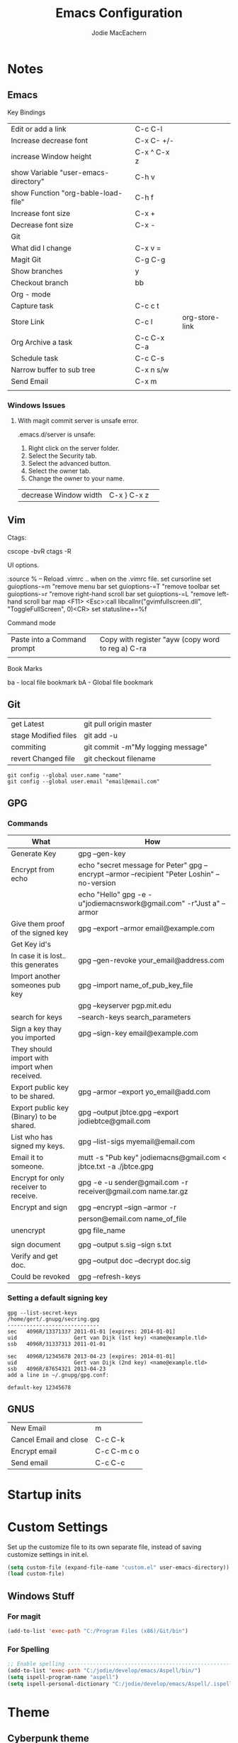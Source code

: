 #+HTML_HEAD: <link rel="stylesheet" type="text/css" href="./worg.css" />
#+OPTIONS: ^:nil
#+OPTIONS: toc:nil
#+OPTIONS: num:nil
#+OPTIONS: html-postamble:nil
#+TITLE: Emacs Configuration
#+AUTHOR: Jodie MacEachern
* Notes
** Emacs
**** Key Bindings
| Edit or add a link                    | C-c C-l     |                |
| Increase decrease font                | C-x C- +/-  |                |
| increase Window height                | C-x ^ C-x z |                |
| show Variable  "user-emacs-directory" | C-h v       |                |
| show Function  "org-bable-load-file"  | C-h f       |                |
| Increase font size                    | C-x +       |                |
| Decrease font size                    | C-x -       |                |
|---------------------------------------+-------------+----------------|
| Git                                   |             |                |
|---------------------------------------+-------------+----------------|
| What did I change                     | C-x v =     |                |
| Magit Git                             | C-g C-g     |                |
| Show branches                         | y           |                |
| Checkout branch                       | bb          |                |
|---------------------------------------+-------------+----------------|
| Org - mode                            |             |                |
|---------------------------------------+-------------+----------------|
| Capture task                          | C-c c t     |                |
| Store Link                            | C-c l       | org-store-link |
| Org Archive a task                    | C-c C-x C-a |                |
| Schedule task                         | C-c C-s     |                |
| Narrow buffer to sub tree             | C-x n s/w   |                |
|---------------------------------------+-------------+----------------|
| Send Email                            | C-x m       |                |
|                                       |             |                |
*** Windows Issues
**** With magit commit server is unsafe error.
.emacs.d/server is unsafe:
1. Right click on the server folder.
2. Select the Security tab.
3. Select the advanced button.
4. Select the owner tab.
5. Change the owner to your name.

| decrease Window width  | C-x } C-x z |                |
** Vim
**** Ctags:
cscope -bvR
ctags -R
**** UI options.
:source %   -- Reload .vimrc .. when on the .vimrc file.
set cursorline
set guioptions-=m  "remove menu bar
set guioptions-=T  "remove toolbar
set guioptions-=r  "remove right-hand scroll bar
set guioptions-=L  "remove left-hand scroll bar
map <F11> <Esc>:call libcallnr("gvimfullscreen.dll", "ToggleFullScreen", 0)<CR> 
set statusline+=%f

**** Command mode
| Paste into a Command prompt | Copy with register "ayw (copy word to reg a) C-ra |
|                             |                                                   |
**** Book Marks
ba - local file bookmark
bA - Global file bookmark
** Git
| get Latest           | git pull origin master            |
| stage Modified files | git add -u                        |
| commiting            | git commit -m"My logging message" |
| revert Changed file  | git checkout filename             |
#+BEGIN_SRC 
git config --global user.name "name"
git config --global user.email "email@email.com"
#+END_SRC
** GPG
*** Commands
| What                                          | How                                                                                            |
|-----------------------------------------------+------------------------------------------------------------------------------------------------|
| Generate Key                                  | gpg --gen-key                                                                                  |
| Encrypt from echo                             | echo "secret message for Peter"  gpg --encrypt --armor --recipient "Peter Loshin" --no-version |
|                                               | echo "Hello" gpg -e -u"jodiemacnswork@gmail.com" -r"Just a" --armor                            |
| Give them proof of the signed key             | gpg --export --armor email@example.com                                                         |
| Get Key id's                                  |                                                                                                |
|-----------------------------------------------+------------------------------------------------------------------------------------------------|
| In case it is lost.. this generates           | gpg --gen-revoke your_email@address.com                                                        |
| Import another someones pub key               | gpg --import name_of_pub_key_file                                                              |
|                                               | gpg --keyserver pgp.mit.edu                                                                    |
| search for keys                               | --search-keys search_parameters                                                                |
| Sign a key thay you imported                  | gpg --sign-key email@example.com                                                               |
| They should import with import when received. |                                                                                                |
| Export public key to be shared.               | gpg --armor --export yo_email@add.com                                                          |
| Export public key (Binary) to be shared.      | gpg --output jbtce.gpg --export jodiebtce@gmail.com                                            |
| List who has signed my keys.                  | gpg --list-sigs myemail@email.com                                                              |
| Email it to someone.                          | mutt -s "Pub key" jodiemacns@gmail.com < jbtce.txt -a ./jbtce.gpg                              |
| Encrypt for only receiver to receive.         | gpg -e -u sender@gmail.com -r receiver@gmail.com name.tar.gz                                   |
| Encrypt and sign                              | gpg --encrypt --sign --armor -r                                                                |
|                                               | person@email.com name_of_file                                                                  |
| unencrypt                                     | gpg file_name                                                                                  |
|                                               |                                                                                                |
| sign document                                 | gpg --output s.sig --sign s.txt                                                                |
| Verify and get doc.                           | gpg --output doc --decrypt doc.sig                                                             |
| Could be revoked                              | gpg --refresh-keys                                                                             |
*** Setting a default signing key
#+BEGIN_SRC 
gpg --list-secret-keys 
/home/gert/.gnupg/secring.gpg
-----------------------------
sec   4096R/13371337 2011-01-01 [expires: 2014-01-01]
uid                  Gert van Dijk (1st key) <name@example.tld>
ssb   4096R/31337313 2011-01-01

sec   4096R/12345678 2013-04-23 [expires: 2014-01-01]
uid                  Gert van Dijk (2nd key) <name@example.tld>
ssb   4096R/87654321 2013-04-23
add a line in ~/.gnupg/gpg.conf:

default-key 12345678
#+END_SRC

** GNUS
| New Email              | m           |
| Cancel Email and close | C-c C-k     |
| Encrypt email          | C-c C-m c o |
| Send email             | C-c C-c     |

* Startup inits
* Custom Settings
Set up the customize file to its own separate file, instead of saving
customize settings in init.el.

#+BEGIN_SRC emacs-lisp
  (setq custom-file (expand-file-name "custom.el" user-emacs-directory))
  (load custom-file)
#+END_SRC

** Windows Stuff
*** For magit
#+BEGIN_SRC emacs-lisp
(add-to-list 'exec-path "C:/Program Files (x86)/Git/bin")
#+END_SRC

*** For Spelling
#+BEGIN_SRC emacs-lisp 
;; Enable spelling -----------------------------------------------------------------
(add-to-list 'exec-path "C:/jodie/develop/emacs/Aspell/bin/")
(setq ispell-program-name "aspell")
(setq ispell-personal-dictionary "C:/jodie/develop/emacs/Aspell/.ispell")
#+END_SRC
* Theme
** Cyberpunk theme
The cyberpunk theme is dark and colorful. 
#+BEGIN_SRC 
  (use-package cyberpunk-theme
               :ensure t
               :init
               (progn
                 (load-theme 'cyberpunk t)
                 (set-face-attribute 'mode-line nil
                                     :box nil)
                 (set-face-attribute 'mode-line-inactive nil
                                     :box nil)))
#+END_SRC
** hydandata-light
#+BEGIN_SRC __emacs-lisp 
  (use-package hydandata-light-theme
    :ensure t
    :init)

#+END_SRC
* My functions
** Compiling Tags
#+BEGIN_SRC emacs-lisp
  (defun j-compile-tags ()
    "compile etags for the current project"
    (interactive)
    (compile "find .  \( -name \"*.[chCH]\" -o -name \"*.inc\" \) -print | etags -"))
  (defun ju-compile-tags ()
    "compile etags for the current project"
    (interactive)
    (compile "find . -name \"*.[ch]\" -print | etags -"))
#+END_SRC
** Git Bash
#+BEGIN_SRC emacs-lisp
  (defun git-bash () (interactive)
    (let ((explicit-shell-file-name  "C:/Program Files (x86)/Git/bin/bash"))
      (setq explicit-bash.exe-args '("--login" "-i"))
      (call-interactively 'shell)))
#+END_SRC
** Edit the config file
#+BEGIN_SRC emacs-lisp
  (defun editemacs ()
    "Edit emacs config file."
    (interactive)
    (find-file "~/.emacs.d/config.org"))
#+END_SRC
** Edit the todos
#+BEGIN_SRC emacs-lisp
  (defun edittodos ()
    "Edit the todos"
    (interactive)
    (find-file "~/orgtodos.org"))
#+END_SRC
   
** Compiling
*** Open projects
#+BEGIN_SRC emacs-lisp
  (defun jneo2()
    (interactive)
    (find-file "~/projects/platformb/panel/makefile")
    (find-file "~/projects/platformb/keypad/makefile")
    )
#+END_SRC    
*** Targets
**** Keypad
#+BEGIN_SRC emacs-lisp
(defun jcompilekeypad ()
  (interactive)
  (delete-other-windows)
  (split-window-horizontally)
  (other-window 1)
  (split-window-vertically)
  (switch-to-buffer "makefile")
  (compile "mingw32-make.exe -j4  ")
  (other-window 1)
  (end-of-buffer)
  (other-window 1)
  )
#+END_SRC
**** Panel
#+BEGIN_SRC emacs-lisp

(defun jcompilepanel-m ()
  (interactive)
  (delete-other-windows)
  (split-window-horizontally)
  (other-window 1)
  (split-window-vertically)
  (switch-to-buffer "makefile<panel>")
  (compile "mingw32-make.exe -j8 ")
  (other-window 1)
  (end-of-buffer)
  (other-window 1)
  )

#+END_SRC
**** Base Code
#+BEGIN_SRC emacs-lisp

(defun jcompilebase ()
  (interactive)
  (delete-other-windows)
  (split-window-horizontally)
  (other-window 1)
  (split-window-vertically)
  (switch-to-buffer "makefile")
  (compile "mingw32-make.exe -j1 ")
  (other-window 1)
  (end-of-buffer)
  (other-window 1)
  )

(defun jcompilebaseclean ()
  (interactive)
  (delete-other-windows)
  (split-window-horizontally)
  (other-window 1)
  (split-window-vertically)
  (switch-to-buffer "makefile")
  (compile "mingw32-make.exe -j1 clean")
  (other-window 1)
  (end-of-buffer)
  (other-window 1)
  )
#+END_SRC
**** General makefile
#+BEGIN_SRC emacs-lisp

(defun jcompile ()
  (interactive)
  (delete-other-windows)
  (split-window-horizontally)
  (other-window 1)
  (split-window-vertically)
  (switch-to-buffer "makefile")
  (compile "mingw32-make.exe -j8 test")
  (other-window 1)
  (end-of-buffer)
  (other-window 1)
  )

#+END_SRC
**** Linting
#+BEGIN_SRC emacs-lisp
(defun jlintq ()
  (interactive)
  (delete-other-windows)
  (split-window-horizontally)
  (other-window 1)
  (split-window-vertically)
  (switch-to-buffer "quasar.bat")
  (compile "lint-nt.exe +v -w2 -u quasarui.lnt")
  (other-window 1)
  (end-of-buffer)
  (other-window 1)
  (message "J- Clean")
  )
#+END_SRC
*** Error parsers
#+BEGIN_SRC emacs-lisp
;;------------------------------------------------------------------------------------
;; Set compiler parsing ... File Line column so output will jump to the file and line.
(require 'compile) 

; This is the pclint compiler parsing.
(add-to-list  'compilation-error-regexp-alist '("\\(\\.\\\\[A-Z,a-z,\\,_]*.[c,h]\\) *\\([0-9]*\\)" 1 2))
(add-to-list  'compilation-error-regexp-alist '("\\([0-9]*\\), file \\(\\.\\\\[A-Z,a-z,\\,_]*.[c,h]\\)" 2 1))

; This is the IAR compiler parsing.
(add-to-list  'compilation-error-regexp-alist '("\\([A-Z,a-z,0-9,\\,\_\:]*.c\\)\\\",\\([0-9]*\\)" 1 2))
; This is the Splint compiler parsing.
(add-to-list  'compilation-error-regexp-alist '("\\(\.[A-Z,a-z,_,0-9\\]*\\.[c,h]\\)(\\([0-9]*\\),\\([0-9]*\\)" 1 2 3))
;common
;(add-to-list  'compilation-error-regexp-alist '("\\(\\.\\\\[A-Z,a-z,\\,_]*.[c,h]\\)" 1))
;;"\\(.+[.][ch]\\)?[(]\\([0-9]+\\),\\([0-9]+\\)"
;; Add Splint parsing
(add-to-list `compilation-error-regexp-alist
 	     `maven)
(add-to-list `compilation-error-regexp-alist
 	     `("\\(.+[.][ch]\\)?[(]\\([0-9]+\\),\\([0-9]+\\)"
 	       1 2 3))
#+END_SRC
** COMMENT My Themes
#+BEGIN_SRC emacs-lisp
  (defun jcolor3 ()
    (interactive)

    (set-background-color "Light Grey")             ; Black background is cool.
    (set-foreground-color "LavenderBlush3");     ; Black background is cool.
    (set-cursor-color "Purple");                 ; Black background is cool.

    ;; function names
    (copy-face 'bold 'font-lock-function-name-face)
    (copy-face 'italic 'font-lock-function-name-face)

    ;; Keywords
    (set-face-foreground 'font-lock-keyword-face "cornsilk4")
    (set-face-foreground 'font-lock-string-face "red")
    (set-face-foreground 'font-lock-comment-face "forest green" )
    (set-variable font-lock-comment-face 'font-lock-comment-face)
  )

#+END_SRC

#+BEGIN_SRC emacs-lisp 
  (defun jcolor2 ()
    (interactive)
    (set-default-font "-*-courier new-normal-r-*-*-16-*-*-*-c-*-fontset-standard")
    (set-background-color "White");     ; Black background is cool.
    (set-foreground-color "Black");     ; Black background is cool.
    (set-cursor-color "Purple");        ; Black background is cool.

    ;; function names
    (copy-face 'bold 'font-lock-function-name-face)
    (set-face-foreground 'font-lock-function-name-face "black")
    (set-face-foreground 'font-lock-type-face "BLACK")

    ;; Keywords
    (set-face-foreground 'font-lock-string-face "DarkSlateGray1")
    (set-face-foreground 'font-lock-comment-face "dark green" )
    (set-face-foreground 'font-lock-string-face "red")
    (set-face-background 'mode-line "white")
    (set-face-background 'mode-line-inactive "white")
    (setq global-hl-line-mode 'nil)
    (set-face-background 'linum "white")
    (set-variable font-lock-comment-face 'font-lock-comment-face)
  l)

#+END_SRC

** Miscellaneous 
#+BEGIN_SRC emacs-lisp
(defun j-cutline ()
  "Cut off at 80 lines."
  (interactive)
  (move-to-column 80)
  (right-word)
  (left-word)
  (newline))
#+END_SRC
* Packages
** evil mode config
#+BEGIN_SRC emacs-lisp
** markdown fly preview in browser
  (use-package flymd
    :ensure t)
#+END_SRC
** markdown
#+BEGIN_SRC emacs-lisp
  (use-package mkdown
    :ensure t)
#+END_SRC
** evil mode config
#+BEGIN_SRC emacs-lisp
  (use-package evil
    :ensure t)
(evil-set-initial-state 'calendar-mode 'emacs)
(evil-set-initial-state 'calculator-mode 'emacs)
(evil-set-initial-state 'Keys-mode 'emacs)
(evil-set-initial-state 'message-mode 'emacs)
(evil-set-initial-state 'Shell-mode 'emacs)
#+END_SRC

** Neo Tree
#+BEGIN_SRC emacs-lisp
  (use-package neotree
    :ensure t)
    (add-hook 'neotree-mode-hook
              (lambda ()
                (define-key evil-normal-state-local-map (kbd "TAB") 'neotree-enter)
                (define-key evil-normal-state-local-map (kbd "SPC") 'neotree-enter)
                (define-key evil-normal-state-local-map (kbd "q") 'neotree-hide)
                (define-key evil-normal-state-local-map (kbd "RET") 'neotree-enter)))
; Disable keybinding for these modes
#+END_SRC
** Auto complete
#+BEGIN_SRC emacs-lisp
    (use-package auto-complete
      :ensure t)
    (use-package ac-c-headers
      :ensure t)
    (require 'auto-complete)
    ; do default config for auto-complete
    (require 'auto-complete-config)
    (ac-config-default)

  (defun my:ac-c-header-init ()
    (require 'auto-complete-c-headers)
    (add-to-list 'ac-sources 'ac-source-c-headers)
    (add-to-list 'achead:include-directories '"/usr/lib/gcc/x86_64-linux-gnu/6/include")

;;   (add-to-list 'achead:include-directories '"/usr/include/c++/6")
;;   (add-to-list 'achead:include-directories '"/usr/include/x86_64-linux-gnu/c++/6")
;;   (add-to-list 'achead:include-directories '"/usr/include/c++/6/backward")
;;   (add-to-list 'achead:include-directories '"/usr/lib/gcc/x86_64-linux-gnu/6/include")
;;   (add-to-list 'achead:include-directories '"/usr/local/include")
;;   (add-to-list 'achead:include-directories '"/usr/lib/gcc/x86_64-linux-gnu/6/include-fixed")
;;   (add-to-list 'achead:include-directories '"/usr/include/x86_64-linux-gnu")
;;   (add-to-list 'achead:include-directories '"/usr/include")
)








  (add-hook 'c++-mode-hook 'my:ac-c-header-init)
  (add-hook 'c-mode-hook 'my:ac-c-header-init)

#+END_SRC
** Yasnippet
#+BEGIN_SRC emacs-lisp
  (use-package yasnippet
    :ensure t)
  (yas-global-mode t)
#+END_SRC
** Magit
#+BEGIN_SRC emacs-lisp
  (use-package magit
    :ensure t)
#+END_SRC
** Flycheck
#+BEGIN_SRC emacs-lisp
  (use-package flycheck
    :ensure t)
#+END_SRC
** sr-speedbar
#+BEGIN_SRC emacs-lisp
  (use-package sr-speedbar
    :ensure t)
(setq speedbar-use-images nil)
#+END_SRC
** Column marker mode.
#+BEGIN_SRC emacs-lisp
  (use-package fill-column-indicator
    :ensure t)
#+END_SRC
   
** COMMENT SSH 
#+BEGIN_SRC emacs-lisp
  (use-package ssh
    :ensure t)
  (use-package ssh-agency
               :ensure t)
#+END_SRC
* Languages
** C
#+BEGIN_SRC emacs-lisp 
  ;;Set the indenting for C code styles.
  (setq c-mode-hook
      (function (lambda ()
                  (setq indent-tabs-mode nil)
                  (set-fill-column 80)
                  (setq c-indent-level 3))))
  (setq objc-mode-hook
      (function (lambda ()
                  (setq indent-tabs-mode nil)
                  (setq c-indent-level 3))))
  (setq c++-mode-hook
        (function (lambda ()
                  (setq indent-tabs-mode nil)
                  (setq c-indent-level 3))))

  (setq frame-title-format "Emacs - %f ")      ; Display filename in title bar window

  (add-hook 'c-mode-common-hook
            '(lambda ()
               ;;__(fci-mode)
               (setq tab-width 3)
               (c-set-style "linux")
               (setq c-basic-offset 3)
               (c-set-offset 'knr-argdecl-intro 0)
               (c-set-offset 'label -1000)
               (c-toggle-auto-state 1)
               (c-set-offset 'case-label '+)))
  (add-hook 'c-mode-common-hook
            (lambda ()
              (flyspell-prog-mode)
              (flycheck-mode)
              ))
  (add-hook 'c-mode-common-hook
            (lambda () (setq flycheck-clang-include-path
                             (list (expand-file-name "C:/MinGW/include/"))))
            )
                       

#+END_SRC
* Mail
  gnus
  | m           | new Email                                    |
  | q           | Quit                                         |
  | C-c C-m s o | Digitally sign current message using PGP.    |
  | C-c C-m c o | Digitally encrypt current message using PGP. |
  |             |                                              |
#+BEGIN_SRC emacs-lisp
    (setq send-mail-function                'smtpmail-send-it
          message-send-mail-function        'smtpmail-send-it
          smtpmail-smtp-server              "smtp.gmail.com"
          smtpmail-user-mail-address        "me@me.com"
          user-mail-address                 "me@me.com"
          user-full-name                    "me")

    (setq gnus-select-method
          '(nnimap "gmail"
                   (nnimap-address "imap.gmail.com")  ; it could also be imap.googlemail.com if that's your server.
                   (nnimap-server-port "imaps")
                   (nnimap-stream ssl)))
    (setq smtpmail-smtp-service 587
          gnus-ignored-newsgroups "^to\\.\\|^[0-9. ]+\\( \\|$\\)\\|^[\"]\"[#'()]")
  (setq mm-sign-option                  'guided
        mm-encrypt-option               'guided
        )
#+END_SRC

* Key Bindings
#+BEGIN_SRC emacs-lisp
  ; KeyBindings ----------------------------------------------------------------------
  (global-set-key [f1] 'org-agenda)
  (global-set-key [f2] 'previous-buffer)
  (global-set-key [f3] 'next-buffer)
  (global-set-key [f4] 'kill-buffer)
  (global-set-key [f5] 'revert-buffer)
  (global-set-key [f6] 'kill-dired-buffers)
  (global-set-key [f7] 'ispell-word)
  (global-set-key [f8] 'sr-speedbar-toggle)
  (global-set-key [f9] 'evil-mode)
  (global-set-key [f10] 'call-last-kbd-macro)          
  (global-set-key [f11] 'toggle-frame-fullscreen)
  (global-set-key [f12] 'buffer-menu)
  (global-set-key "\M-0"  'bookmark-set)
  (global-set-key "\M-?"  `bookmark-bmenu-list)
  (global-set-key (kbd "C-.") 'jcompilebase)
  (global-set-key (kbd "C-,") 'other-window)
  (global-set-key (kbd "C-c b")  'buffer-menu)
  (global-set-key (kbd "C-c l")  'org-store-link) 
  (global-set-key (kbd "M-n")  'forward-paragraph)
  (global-set-key (kbd "M-p")  'backward-paragraph)
  (global-set-key (kbd "<M-f1>")  'editemacs)
  (global-set-key (kbd "<M-f2>")   'shell)
  (global-set-key (kbd "<M-f3>")   'edittodos)
  (global-set-key (kbd "<M-f4>")   'org-agenda)
  (global-set-key (kbd "<M-f5>")   'diary)
  (global-set-key (kbd "<M-f6>")   'calendar)
  (global-set-key (kbd "<M-f7>")  'jcompilepanelclean)
  ;;(global-set-key (kbd "<M-f10>")  'j-compile-console-clean)
  ;;(global-set-key (kbd "<M-f11>")  'jcompilebaseclean)
  (global-set-key (kbd "<M-f10>")  'jcompilepanel)
  (global-set-key (kbd "<M-f11>")  'jcompilepanel)
  (global-set-key (kbd "C-c m")  'jcompilepanel-m)
  (global-set-key (kbd "C-c n")  'jcompilekeypad-n)

  (global-set-key (kbd "<M-f12>")  'jcompilebase)
  (global-set-key (kbd "C-x <up>") 'windmove-up)
  (global-set-key (kbd "C-x <down>") 'windmove-down)
  (global-set-key (kbd "C-x <right>") 'windmove-right)
  (global-set-key (kbd "C-x <left>") 'windmove-left)
  (global-set-key (kbd "C-c d") 'org-time-stamp)
  (global-set-key (kbd "C-x c") 'calendar)
  (global-set-key (kbd "C-x C-g") 'magit-status)
  (define-key global-map "\C-cc" 'org-capture)
#+END_SRC

* Org Settings
#+BEGIN_SRC emacs-lisp
  (org-babel-do-load-languages
   'org-babel-load-languages
   '(
     (ditaa . t)
     (C .t)
     (sh .t)
     (python .t)
     )) ; this line activates ditaa
  (add-hook 'org-mode-hook
            (lambda ()
              (flyspell-mode)
              ))
  (add-hook 'org-mode-hook
            (lambda ()
              ;(fci-mode)
              (set-fill-column 80)
              ))
  (appt-activate 1)
  (setq appt-message-warning-time 15)
  (setq appt-checking-p t)
  (setq appt-display-interval 5)
  (add-hook 'diary-hook 'appt-make-list)
  (setq magit-auto-revert-mode nil)
  (setq magit-last-seen-setup-instructions "1.4.0")
  (setq org-export-with-sub-superscripts nil)
  (setq org-hierarchical-todo-statistics nil)
  (setq org-default-notes-file (concat org-directory "todos.org"))
  (setq projectile-require-project-root nil)
        
    ;Did not work  (setq org-directory "~/.emacs.d/orgs/") 
#+END_SRC
* Diary and Calendar Settings
#+BEGIN_SRC emacs-lisp
  (setq view-diary-entries-initially t
        mark-diary-entries-in-calendar t
        number-of-diary-entries 7)
  (add-hook 'diary-display-hook 'fancy-diary-display)
  (add-hook 'today-visible-calendar-hook 'calendar-mark-today)
#+END_SRC
* Startup Settings
#+BEGIN_SRC emacs-lisp
    (setq org-agenda-include-diary t)
    (global-linum-mode t)   ;SLOW
  ;  (global-hl-line-mode t) ;SLOW
    (setq visible-bell t)                                ; Flash screen instead of anoying beep.
    (show-paren-mode t)                                  ; Flash the cursor on matching braces.
    (display-time)                                       ; Display the time on the bottom of the screen.
    (evil-mode t)
    (set-default 'truncate-lines t)
    (column-number-mode 1)
    (flyspell-mode t)
    ;(flyspell-prog-mode)
    ;(fci-mode)
    (set-fill-column 80)
    ;; setup GDB
    (setq
     ;; use gdb-many-windows by default
     gdb-many-windows t

     ;; Non-nil means display source file containing the main routine at startup
     gdb-show-main t

    )
    (if (display-graphic-p)
        ()
        (custom-set-faces
         '(col-highlight ((t (:background "color-233"))))
         '(hl-line ((t (:background "color-233"))))
         '(lazy-highlight ((t (:background "black" :foreground "white" :underline t))))
         '(neo-dir-link-face ((t (:foreground "cyan"))))
         '(neo-file-link-face ((t (:foreground "white")))))
        (custom-set-variables)
        )

  (semantic-mode 1)
  (defun my:add-semantic-to-autocomplete()
    (add-to-list 'ac-sources 'ac-source-semantic)
    )
  (add-hook 'c-mode-common-hook 'my:add-semantic-to-autocomplete)
  (global-ede-mode 1)
  (ede-cpp-root-project "Hash" :file "/home/jodie/git/HashTableExample/HashTableExample/src/main.cpp"
		      :include-path '("/../include"))
(setq popup-use-optimized-column-computation nil)
#+END_SRC

